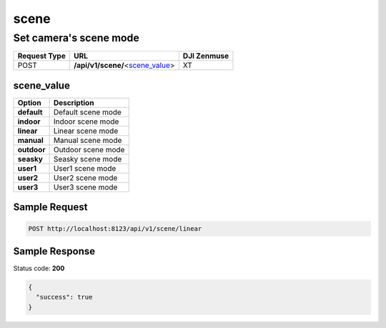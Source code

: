 scene
=====

Set camera's scene mode
-----------------------

.. class:: request-table-3

+--------------+------------------------------------+-------------+
| Request Type |                URL                 | DJI Zenmuse |
+==============+====================================+=============+
| POST         | **/api/v1/scene/**\<scene_value_\> | XT          |
+--------------+------------------------------------+-------------+

scene_value
~~~~~~~~~~~

.. class:: option-table-2

+-------------+--------------------+
|   Option    |    Description     |
+=============+====================+
| **default** | Default scene mode |
+-------------+--------------------+
| **indoor**  | Indoor scene mode  |
+-------------+--------------------+
| **linear**  | Linear scene mode  |
+-------------+--------------------+
| **manual**  | Manual scene mode  |
+-------------+--------------------+
| **outdoor** | Outdoor scene mode |
+-------------+--------------------+
| **seasky**  | Seasky scene mode  |
+-------------+--------------------+
| **user1**   | User1 scene mode   |
+-------------+--------------------+
| **user2**   | User2 scene mode   |
+-------------+--------------------+
| **user3**   | User3 scene mode   |
+-------------+--------------------+

Sample Request
~~~~~~~~~~~~~~

.. code:: http

    POST http://localhost:8123/api/v1/scene/linear

Sample Response
~~~~~~~~~~~~~~~

Status code: **200**

.. code:: javascript

    {
      "success": true
    }
